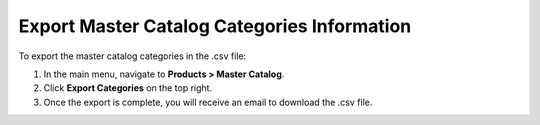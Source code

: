 Export Master Catalog Categories Information
--------------------------------------------

To export the master catalog categories in the .csv file:

1. In the main menu, navigate to **Products > Master Catalog**.
2. Click **Export Categories** on the top right.
3. Once the export is complete, you will receive an email to download the .csv file.



